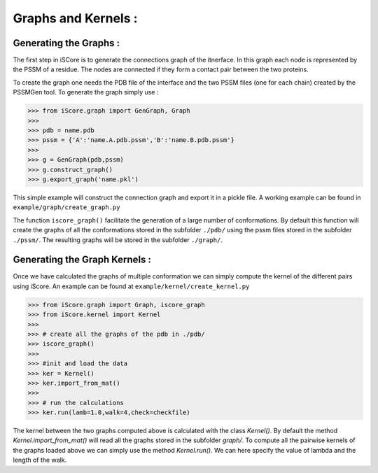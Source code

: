 Graphs and Kernels :
===============================


Generating the Graphs :
----------------------------


The first step in iSCore is to generate the connections graph of the itnerface. In this graph each node is represented by the PSSM of a residue. The nodes are connected if they form a contact pair between the two proteins.

To create the graph one needs the PDB file of the interface and the two PSSM files (one for each chain) created by the PSSMGen tool. To generate the graph simply use :

>>> from iScore.graph import GenGraph, Graph
>>> 
>>> pdb = name.pdb
>>> pssm = {'A':'name.A.pdb.pssm','B':'name.B.pdb.pssm'}
>>> 
>>> g = GenGraph(pdb,pssm)
>>> g.construct_graph()
>>> g.export_graph('name.pkl')

This simple example will construct the connection graph and export it in a pickle file. A working example can be found in ``example/graph/create_graph.py``

The function ``iscore_graph()`` facilitate the generation of a large number of conformations. By default this function will create the graphs of all the conformations stored in the subfolder ``./pdb/`` using the pssm files stored in the subfolder ``./pssm/``. The resulting graphs will be stored in the subfolder ``./graph/``.

Generating the Graph Kernels :
-------------------------------------

Once we have calculated the graphs of multiple conformation we can simply compute the kernel of the different pairs using iScore. An example can be found at ``example/kernel/create_kernel.py``

>>> from iScore.graph import Graph, iscore_graph
>>> from iScore.kernel import Kernel
>>> 
>>> # create all the graphs of the pdb in ./pdb/
>>> iscore_graph()
>>> 
>>> #init and load the data
>>> ker = Kernel()
>>> ker.import_from_mat()
>>> 
>>> # run the calculations
>>> ker.run(lamb=1.0,walk=4,check=checkfile)

The kernel between the two graphs computed above is calculated with the class `Kernel()`. By default the method `Kernel.import_from_mat()` will read all the graphs stored in the subfolder `graph/`. To compute all the pairwise kernels of the graphs loaded above we can simply use the method `Kernel.run()`. We can here specify the value of lambda and the length of the walk.